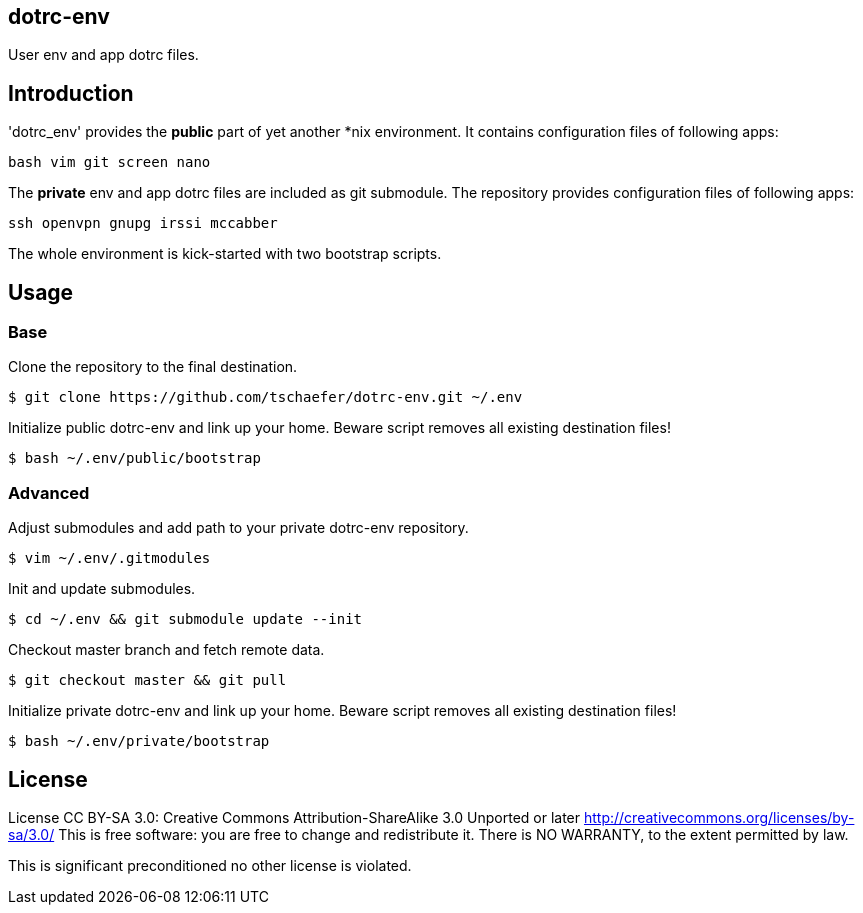 dotrc-env
---------

User env and app dotrc files.

Introduction
------------

'dotrc_env' provides the *public* part of yet another *nix environment.
It contains configuration files of following apps:

	bash vim git screen nano

The *private* env and app dotrc files are included as git submodule.
The repository provides configuration files of following apps:

	ssh openvpn gnupg irssi mccabber

The whole environment is kick-started with two bootstrap scripts.

Usage
-----

Base
~~~~

Clone the repository to the final destination.

	$ git clone https://github.com/tschaefer/dotrc-env.git ~/.env

Initialize public dotrc-env and link up your home.
Beware script removes all existing destination files!

	$ bash ~/.env/public/bootstrap

Advanced
~~~~~~~~

Adjust submodules and add path to your private dotrc-env repository.

	$ vim ~/.env/.gitmodules

Init and update submodules.

	$ cd ~/.env && git submodule update --init

Checkout master branch and fetch remote data.

	$ git checkout master && git pull

Initialize private dotrc-env and link up your home.
Beware script removes all existing destination files!

	$ bash ~/.env/private/bootstrap

License
-------

License CC BY-SA 3.0: Creative Commons Attribution-ShareAlike 3.0 Unported or
later <http://creativecommons.org/licenses/by-sa/3.0/>
This is free software: you are free to change and redistribute it.
There is NO WARRANTY, to the extent permitted by law.

This is significant preconditioned no other license is violated.


// vim: set filetype=asciidoc :
